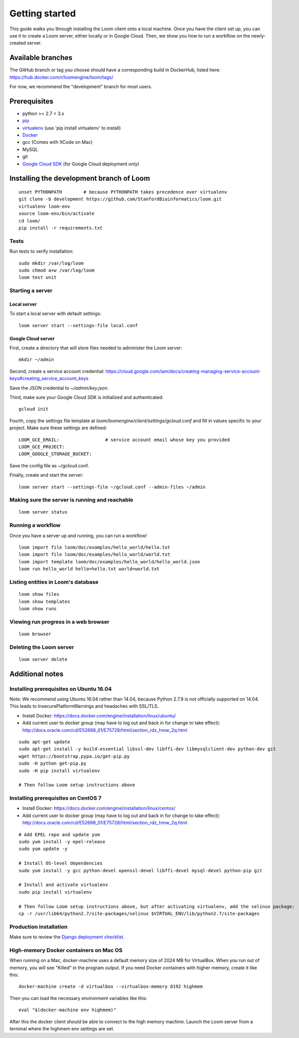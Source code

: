 ###############
Getting started
###############

This guide walks you through installing the Loom client onto a local machine. Once you have the client set up, you can use it to create a Loom server, either locally or in Google Cloud. Then, we show you how to run a workflow on the newly-created server.

******************
Available branches
******************

The GitHub branch or tag you choose should have a corresponding build in DockerHub, listed here: https://hub.docker.com/r/loomengine/loom/tags/

For now, we recommend the "development" branch for most users.

*************
Prerequisites
*************

* python >= 2.7 < 3.x
* `pip <http://pip.readthedocs.org/en/stable/installing/>`_
* `virtualenv <https://virtualenv.pypa.io/en/stable/>`_ (use 'pip install virtualenv' to install)
* `Docker <https://www.docker.com/products/overview>`_
* gcc (Comes with XCode on Mac)
* MySQL
* git
* `Google Cloud SDK <https://cloud.google.com/sdk/>`_ (for Google Cloud deployment only)

*****************************************
Installing the development branch of Loom
*****************************************
::

    unset PYTHONPATH        # because PYTHONPATH takes precedence over virtualenv
    git clone -b development https://github.com/StanfordBioinformatics/loom.git
    virtualenv loom-env
    source loom-env/bin/activate
    cd loom/
    pip install -r requirements.txt

Tests
=====

Run tests to verify installation::

    sudo mkdir /var/log/loom
    sudo chmod a+w /var/log/loom
    loom test unit

Starting a server
=================

Local server
------------

To start a local server with default settings::

    loom server start --settings-file local.conf

Google Cloud server
-------------------

First, create a directory that will store files needed to administer the Loom server::

    mkdir ~/admin

Second, create a service account credential: https://cloud.google.com/iam/docs/creating-managing-service-account-keys#creating_service_account_keys

Save the JSON credential to `~/admin/key.json`.

Third, make sure your Google Cloud SDK is initialized and authenticated::

    gcloud init

Fourth, copy the settings file template at `loom/loomengine/client/settings/gcloud.conf` and fill in values specific to your project. Make sure these settings are defined::

    LOOM_GCE_EMAIL:                 # service account email whose key you provided
    LOOM_GCE_PROJECT:
    LOOM_GOOGLE_STORAGE_BUCKET:

Save the config file as ~/gcloud.conf.

Finally, create and start the server::

    loom server start --settings-file ~/gcloud.conf --admin-files ~/admin

Making sure the server is running and reachable
===============================================
::

    loom server status

Running a workflow
==================

Once you have a server up and running, you can run a workflow!
::

    loom import file loom/doc/examples/hello_world/hello.txt
    loom import file loom/doc/examples/hello_world/world.txt
    loom import template loom/doc/examples/hello_world/hello_world.json
    loom run hello_world hello=hello.txt world=world.txt

Listing entities in Loom's database
===================================
::

    loom show files
    loom show templates
    loom show runs

Viewing run progress in a web browser
=====================================
::

    loom browser

Deleting the Loom server
========================
::

    loom server delete

****************
Additional notes
****************

Installing prerequisites on Ubuntu 16.04
========================================

Note: We recommend using Ubuntu 16.04 rather than 14.04, because Python 2.7.9 is not officially supported on 14.04. This leads to InsecurePlatformWarnings and headaches with SSL/TLS.

* Install Docker: https://docs.docker.com/engine/installation/linux/ubuntu/
* Add current user to docker group (may have to log out and back in for change to take effect): http://docs.oracle.com/cd/E52668_01/E75728/html/section_rdz_hmw_2q.html

::

    sudo apt-get update
    sudo apt-get install -y build-essential libssl-dev libffi-dev libmysqlclient-dev python-dev git
    wget https://bootstrap.pypa.io/get-pip.py
    sudo -H python get-pip.py
    sudo -H pip install virtualenv

    # Then follow Loom setup instructions above

Installing prerequisites on CentOS 7
====================================

* Install Docker: https://docs.docker.com/engine/installation/linux/centos/
* Add current user to docker group (may have to log out and back in for change to take effect): http://docs.oracle.com/cd/E52668_01/E75728/html/section_rdz_hmw_2q.html

::

    # Add EPEL repo and update yum
    sudo yum install -y epel-release
    sudo yum update -y

    # Install OS-level dependencies
    sudo yum install -y gcc python-devel openssl-devel libffi-devel mysql-devel python-pip git

    # Install and activate virtualenv
    sudo pip install virtualenv

    # Then follow Loom setup instructions above, but after activating virtualenv, add the selinux package:
    cp -r /usr/lib64/python2.7/site-packages/selinux $VIRTUAL_ENV/lib/python2.7/site-packages

Production installation
=======================

Make sure to review the `Django deployment checklist <https://docs.djangoproject.com/en/1.8/howto/deployment/checklist/>`_.

High-memory Docker containers on Mac OS
=======================================

When running on a Mac, docker-machine uses a default memory size of 2024 MB for VirtualBox. When you run out of memory, you will see "Killed" in the program output. If you need Docker containers with higher memory, create it like this::

    docker-machine create -d virtualbox --virtualbox-memory 8192 highmem

Then you can load the necessary environment variables like this::

    eval "$(docker-machine env highmem)"

After this the docker client should be able to connect to the high memory machine. Launch the Loom server from a terminal where the highmem env settings are set.
